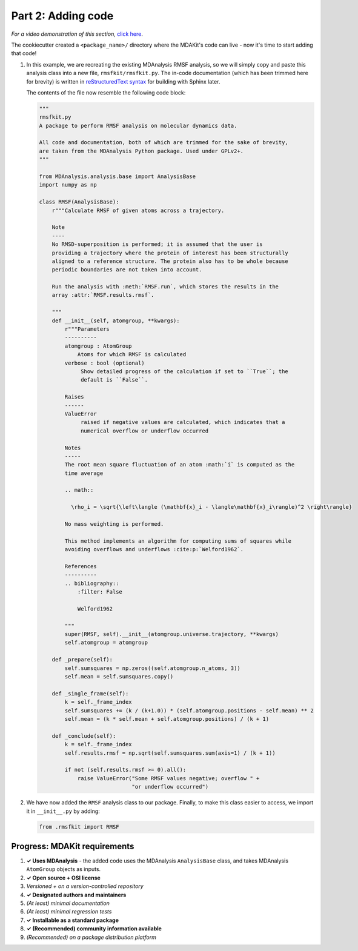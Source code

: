*******************
Part 2: Adding code
*******************

*For a video demonstration of this section,* 
`click here <https://www.youtube.com/watch?v=viCPUHkgSxg&t=48s>`_.

The cookiecutter created a ``<package_name>/`` directory where the MDAKit's 
code can live - now it's time to start adding that code!

#. In this example, we are recreating the existing MDAnalysis RMSF analysis, so
   we will simply copy and paste this analysis class into a new file,
   ``rmsfkit/rmsfkit.py``. The in-code documentation (which has been trimmed 
   here for brevity) is written in 
   `reStructuredText syntax <https://docutils.sourceforge.io/rst.html>`_ for 
   building with Sphinx later. 

   The contents of the file now resemble the following code block:

   .. code-block:: python

	"""
	rmsfkit.py
	A package to perform RMSF analysis on molecular dynamics data.
	
	All code and documentation, both of which are trimmed for the sake of brevity,
	are taken from the MDAnalysis Python package. Used under GPLv2+.
	"""
	
	from MDAnalysis.analysis.base import AnalysisBase
	import numpy as np
	
	class RMSF(AnalysisBase):
	    r"""Calculate RMSF of given atoms across a trajectory.
	
	    Note
	    ----
	    No RMSD-superposition is performed; it is assumed that the user is
	    providing a trajectory where the protein of interest has been structurally
	    aligned to a reference structure. The protein also has to be whole because
	    periodic boundaries are not taken into account.
	
	    Run the analysis with :meth:`RMSF.run`, which stores the results in the
	    array :attr:`RMSF.results.rmsf`.
	
	    """
	    def __init__(self, atomgroup, **kwargs):
	        r"""Parameters
	        ----------
	        atomgroup : AtomGroup
	            Atoms for which RMSF is calculated
	        verbose : bool (optional)
	             Show detailed progress of the calculation if set to ``True``; the
	             default is ``False``.
	
	        Raises
	        ------
	        ValueError
	             raised if negative values are calculated, which indicates that a
	             numerical overflow or underflow occurred
	
	        Notes
	        -----
	        The root mean square fluctuation of an atom :math:`i` is computed as the
	        time average
	
	        .. math::
	
	          \rho_i = \sqrt{\left\langle (\mathbf{x}_i - \langle\mathbf{x}_i\rangle)^2 \right\rangle}
	
	        No mass weighting is performed. 
	        
	        This method implements an algorithm for computing sums of squares while
	        avoiding overflows and underflows :cite:p:`Welford1962`.
	
	        References
	        ----------
	        .. bibliography::
	            :filter: False
	
	            Welford1962
	
	        """
	        super(RMSF, self).__init__(atomgroup.universe.trajectory, **kwargs)
	        self.atomgroup = atomgroup
	
	    def _prepare(self):
	        self.sumsquares = np.zeros((self.atomgroup.n_atoms, 3))
	        self.mean = self.sumsquares.copy()
	
	    def _single_frame(self):
	        k = self._frame_index
	        self.sumsquares += (k / (k+1.0)) * (self.atomgroup.positions - self.mean) ** 2
	        self.mean = (k * self.mean + self.atomgroup.positions) / (k + 1)
	
	    def _conclude(self):
	        k = self._frame_index
	        self.results.rmsf = np.sqrt(self.sumsquares.sum(axis=1) / (k + 1))
	
	        if not (self.results.rmsf >= 0).all():
	            raise ValueError("Some RMSF values negative; overflow " +
	                             "or underflow occurred")

#. We have now added the ``RMSF`` analysis class to our package. Finally, to 
   make this class easier to access, we import it in ``__init__.py`` by adding:

   .. code-block:: python

	from .rmsfkit import RMSF


Progress: MDAKit requirements
-----------------------------

#. **✓ Uses MDAnalysis** - the added code uses the MDAnalysis ``AnalysisBase``
   class, and takes MDAnalysis ``AtomGroup`` objects as inputs.
#. **✓ Open source + OSI license**
#. *Versioned + on a version-controlled repository*
#. **✓ Designated authors and maintainers**
#. *(At least) minimal documentation*
#. *(At least) minimal regression tests*
#. **✓ Installable as a standard package**
#. **✓ (Recommended) community information available**
#. *(Recommended) on a package distribution platform*

